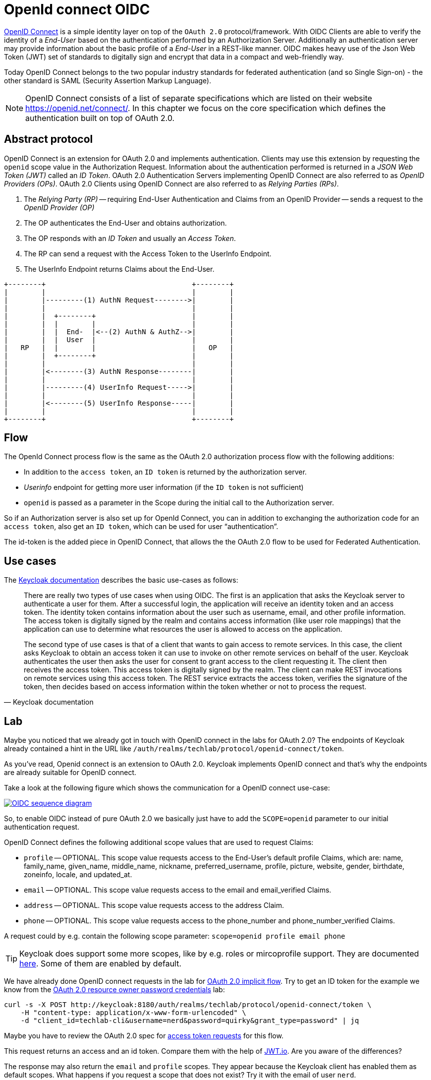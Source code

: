 = OpenId connect OIDC

link:https://openid.net/specs/openid-connect-core-1_0.html[OpenID Connect] is a simple identity layer on top of the `OAuth 2.0` protocol/framework. With OIDC Clients are able to verify the identity of a _End-User_ based on the authentication performed by an Authorization Server. Additionally an authentication server may provide information about the basic profile of a _End-User_ in a REST-like manner. OIDC makes heavy use of the Json Web Token (JWT) set of standards to digitally sign and encrypt that data in a compact and web-friendly way.

Today OpenID Connect belongs to the two popular industry standards for federated authentication (and so Single Sign-on) - the other standard is SAML (Security Assertion Markup Language).

[NOTE]
====
OpenID Connect consists of a list of separate specifications which are listed on their website https://openid.net/connect/. In this chapter we focus on the core specification which defines the authentication built on top of OAuth 2.0.
====

== Abstract protocol

OpenID Connect is an extension for OAuth 2.0 and implements authentication. Clients may use this extension by requesting the `openid` scope value in the Authorization Request. Information about the authentication performed is returned in a _JSON Web Token (JWT)_ called an _ID Token_. OAuth 2.0 Authentication Servers implementing OpenID Connect are also referred to as _OpenID Providers (OPs)_. OAuth 2.0 Clients using OpenID Connect are also referred to as _Relying Parties (RPs)_.

. The _Relying Party (RP)_ -- requiring End-User Authentication and Claims from an OpenID Provider -- sends a request to the _OpenID Provider (OP)_
. The OP authenticates the End-User and obtains authorization.
. The OP responds with an _ID Token_ and usually an _Access Token_.
. The RP can send a request with the Access Token to the UserInfo Endpoint.
. The UserInfo Endpoint returns Claims about the End-User.

```
+--------+                                   +--------+
|        |                                   |        |
|        |---------(1) AuthN Request-------->|        |
|        |                                   |        |
|        |  +--------+                       |        |
|        |  |        |                       |        |
|        |  |  End-  |<--(2) AuthN & AuthZ-->|        |
|        |  |  User  |                       |        |
|   RP   |  |        |                       |   OP   |
|        |  +--------+                       |        |
|        |                                   |        |
|        |<--------(3) AuthN Response--------|        |
|        |                                   |        |
|        |---------(4) UserInfo Request----->|        |
|        |                                   |        |
|        |<--------(5) UserInfo Response-----|        |
|        |                                   |        |
+--------+                                   +--------+
```

== Flow

The OpenId Connect process flow is the same as the OAuth 2.0 authorization process flow with the following additions:

* In addition to the `access token`, an `ID token` is returned by the authorization server.
* _Userinfo_ endpoint for getting more user information (if the `ID token` is not sufficient)
* `openid` is passed as a parameter in the Scope during the initial call to the Authorization server.

So if an Authorization server is also set up for OpenId Connect, you can in addition to exchanging the authorization code for an `access token`, also get an `ID token`, which can be used for user “authentication”.

The id-token is the added piece in OpenID Connect, that allows the the OAuth 2.0 flow to be used for Federated Authentication.

== Use cases

The link:https://www.keycloak.org/docs/latest/securing_apps/index.html#openid-connect-2[Keycloak documentation] describes the basic use-cases as follows:

[cite, Keycloak documentation]
____
There are really two types of use cases when using OIDC. The first is an application that asks the Keycloak server to authenticate a user for them. After a successful login, the application will receive an identity token and an access token. The identity token contains information about the user such as username, email, and other profile information. The access token is digitally signed by the realm and contains access information (like user role mappings) that the application can use to determine what resources the user is allowed to access on the application.

The second type of use cases is that of a client that wants to gain access to remote services. In this case, the client asks Keycloak to obtain an access token it can use to invoke on other remote services on behalf of the user. Keycloak authenticates the user then asks the user for consent to grant access to the client requesting it. The client then receives the access token. This access token is digitally signed by the realm. The client can make REST invocations on remote services using this access token. The REST service extracts the access token, verifies the signature of the token, then decides based on access information within the token whether or not to process the request.
____


== Lab

Maybe you noticed that we already got in touch with OpenID connect in the labs for OAuth 2.0? The endpoints of Keycloak already contained a hint in the URL like `/auth/realms/techlab/protocol/openid-connect/token`.

As you've read, Openid connect is an extension to OAuth 2.0. Keycloak implements OpenID connect and that's why the endpoints are already suitable for OpenID connect.

Take a look at the following figure which shows the communication for a OpenID connect use-case:

[caption="OpenID connect",link=https://infosec.mozilla.org/guidelines/iam/openid_connect.html]
image::https://infosec.mozilla.org/guidelines/assets/images/OIDC_sequence_diagram.png[]

So, to enable OIDC instead of pure OAuth 2.0 we basically just have to add the `SCOPE=openid` parameter to our initial authentication request.

OpenID Connect defines the following additional scope values that are used to request Claims:

* `profile` -- OPTIONAL. This scope value requests access to the End-User's default profile Claims, which are: name, family_name, given_name, middle_name, nickname, preferred_username, profile, picture, website, gender, birthdate, zoneinfo, locale, and updated_at.
* `email` -- OPTIONAL. This scope value requests access to the email and email_verified Claims.
* `address` -- OPTIONAL. This scope value requests access to the address Claim.
* `phone` -- OPTIONAL. This scope value requests access to the phone_number and phone_number_verified Claims.

A request could by e.g. contain the following scope parameter: `scope=openid profile email phone`

[TIP]
====
Keycloak does support some more scopes, like by e.g. roles or mircoprofile support. They are documented link:https://www.keycloak.org/docs/latest/server_admin/index.html#protocol[here]. Some of them are enabled by default.
====

We have already done OpenID connect requests in the lab for link:./02b_oauth2-implicit-code-flow.adoc[OAuth 2.0 implicit flow]. Try to get an ID token for the example we know from the link:./02d_oauth2-resource-owner-credentials-flow.adoc[OAuth 2.0 resource owner password credentials] lab:

[code,sh]
----
curl -s -X POST http://keycloak:8180/auth/realms/techlab/protocol/openid-connect/token \
    -H "content-type: application/x-www-form-urlencoded" \
    -d "client_id=techlab-cli&username=nerd&password=quirky&grant_type=password" | jq
----

Maybe you have to review the OAuth 2.0 spec for link:https://tools.ietf.org/html/rfc6749#section-4.3.2[access token requests] for this flow.

////
curl -v -X POST http://keycloak:8180/auth/realms/techlab/protocol/openid-connect/token \
    -H "content-type: application/x-www-form-urlencoded" \
    -d "client_id=techlab-cli&username=nerd&password=quirky&grant_type=password&scope=openid" | jq
////

This request returns an access and an id token. Compare them with the help of link:https://jwt.io[JWT.io]. Are you aware of the differences?

The response may also return the `email` and `profile` scopes. They appear because the Keycloak client has enabled them as default scopes. What happens if you request a scope that does not exist? Try it with the email of user `nerd`.

////
Keycloak does not include claims for non existing data. Just add or delete a email for the user `nerd` and you will get it within your ID token or not.
////

As already mentioned in a previous lab Keycloak offers (as specified link:https://openid.net/specs/openid-connect-discovery-1_0.html[here]) an `.well-known` endpoint at http://keycloak:8180/auth/realms/techlab/.well-known/openid-configuration.

OpenID connect specifies a link:https://openid.net/specs/openid-connect-core-1_0.html#UserInfo[_Userinfo_ endpoint] to get claims about the authenticated End-User using a token. Try to implement a cURL request to the right endpoint using one of the tokens form the previous tasks.

////
export access_token=$(\
curl -s -X POST http://keycloak:8180/auth/realms/techlab/protocol/openid-connect/token \
    -H "content-type: application/x-www-form-urlencoded" \
    -d "client_id=techlab-cli&username=nerd&password=quirky&grant_type=password&scope=openid" | jq --raw-output '.access_token')

echo $access_token

curl -s -X GET http://keycloak:8180/auth/realms/techlab/protocol/openid-connect/userinfo \
  -H "Authorization: Bearer "$access_token | jq
////

'''
[.text-right]
link:../README.adoc[<- Techlab overview] | 
link:./04_tokens.adoc[Tokens ->]